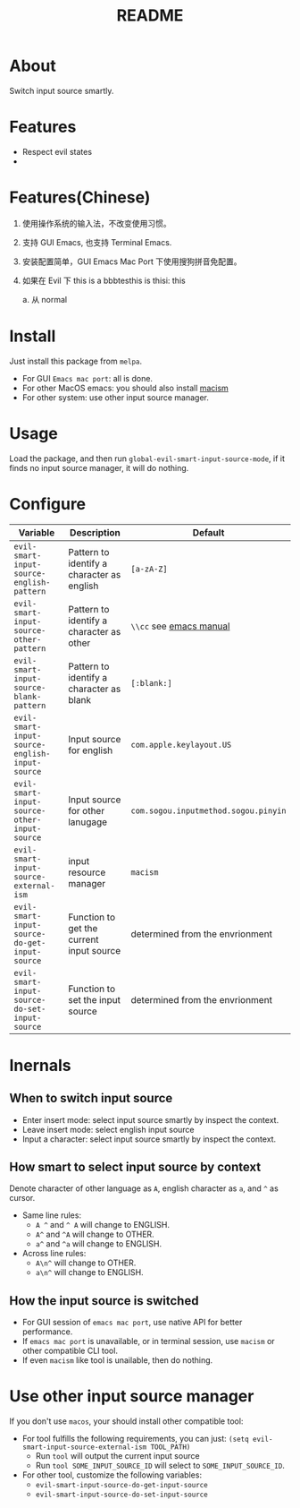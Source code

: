 #+TITLE: README
[[https://melpa.org/#/emacs-smart-input-source][file:https://melpa.org/packages/emacs-smart-input-source.svg]]

* About
Switch input source smartly.
* Features
- Respect evil states
-

* Features(Chinese)

1. 使用操作系统的输入法，不改变使用习惯。
2. 支持 GUI Emacs, 也支持 Terminal Emacs.
3. 安装配置简单，GUI Emacs Mac Port 下使用搜狗拼音免配置。
4. 如果在 Evil 下  this is a bbbtesthis is thisi:      this
   
   a. 从 normal



* Install
Just install this package from ~melpa~.
- For GUI ~Emacs mac port~: all is done.
- For other MacOS emacs: you should also install [[https://github.com/laishulu/macism][macism]]
- For other system: use other input source manager.
* Usage
Load the package, and then run ~global-evil-smart-input-source-mode~, if it finds no
input source manager, it will do nothing.
* Configure

| Variable                                       | Description                                | Default                              |
|------------------------------------------------+--------------------------------------------+--------------------------------------|
| ~evil-smart-input-source-english-pattern~      | Pattern to identify a character as english | ~[a-zA-Z]~                           |
| ~evil-smart-input-source-other-pattern~        | Pattern to identify a character as other   | ~\\cc~ see [[https://www.gnu.org/software/emacs/manual/html_node/emacs/Regexp-Backslash.html][emacs manual]]              |
| ~evil-smart-input-source-blank-pattern~        | Pattern to identify a character as blank   | ~[:blank:]~                          |
| ~evil-smart-input-source-english-input-source~ | Input source for english                   | ~com.apple.keylayout.US~             |
| ~evil-smart-input-source-other-input-source~   | Input source for other lanugage            | ~com.sogou.inputmethod.sogou.pinyin~ |
| ~evil-smart-input-source-external-ism~         | input resource manager                     | ~macism~                             |
| ~evil-smart-input-source-do-get-input-source~  | Function to get the current input source   | determined from the envrionment      |
| ~evil-smart-input-source-do-set-input-source~  | Function to set the input source           | determined from the envrionment      |
|------------------------------------------------+--------------------------------------------+--------------------------------------|

* Inernals
** When to switch input source
- Enter insert mode: select input source smartly by inspect the context.
- Leave insert mode: select english input source
- Input a character: select input source smartly by inspect the context.
** How smart to select input source by context
Denote character of other language as ~A~, english character as ~a~, and ~^~ as cursor.

- Same line rules:
  - ~A ^~ and ~^ A~ will change to ENGLISH.
  - ~A^~ and ~^A~ will change to OTHER.
  - ~a^~ and ~^a~ will change to ENGLISH.
- Across line rules:
  - ~A\n^~ will change to OTHER.
  - ~a\n^~ will change to ENGLISH.
** How the input source is switched
- For GUI session of ~emacs mac port~, use native API for better performance.
- If ~emacs mac port~ is unavailable, or in terminal session, use ~macism~ or
  other compatible CLI tool.
- If even ~macism~ like tool is unailable, then do nothing.
* Use other input source manager
If you don't use ~macos~, your should install other compatible tool:
  - For tool fulfills the following requirements, you can just:
    ~(setq evil-smart-input-source-external-ism TOOL_PATH)~
    - Run ~tool~ will output the current input source
    - Run ~tool SOME_INPUT_SOURCE_ID~ will select to ~SOME_INPUT_SOURCE_ID~.
  - For other tool, customize the following variables:
    - ~evil-smart-input-source-do-get-input-source~
    - ~evil-smart-input-source-do-set-input-source~
